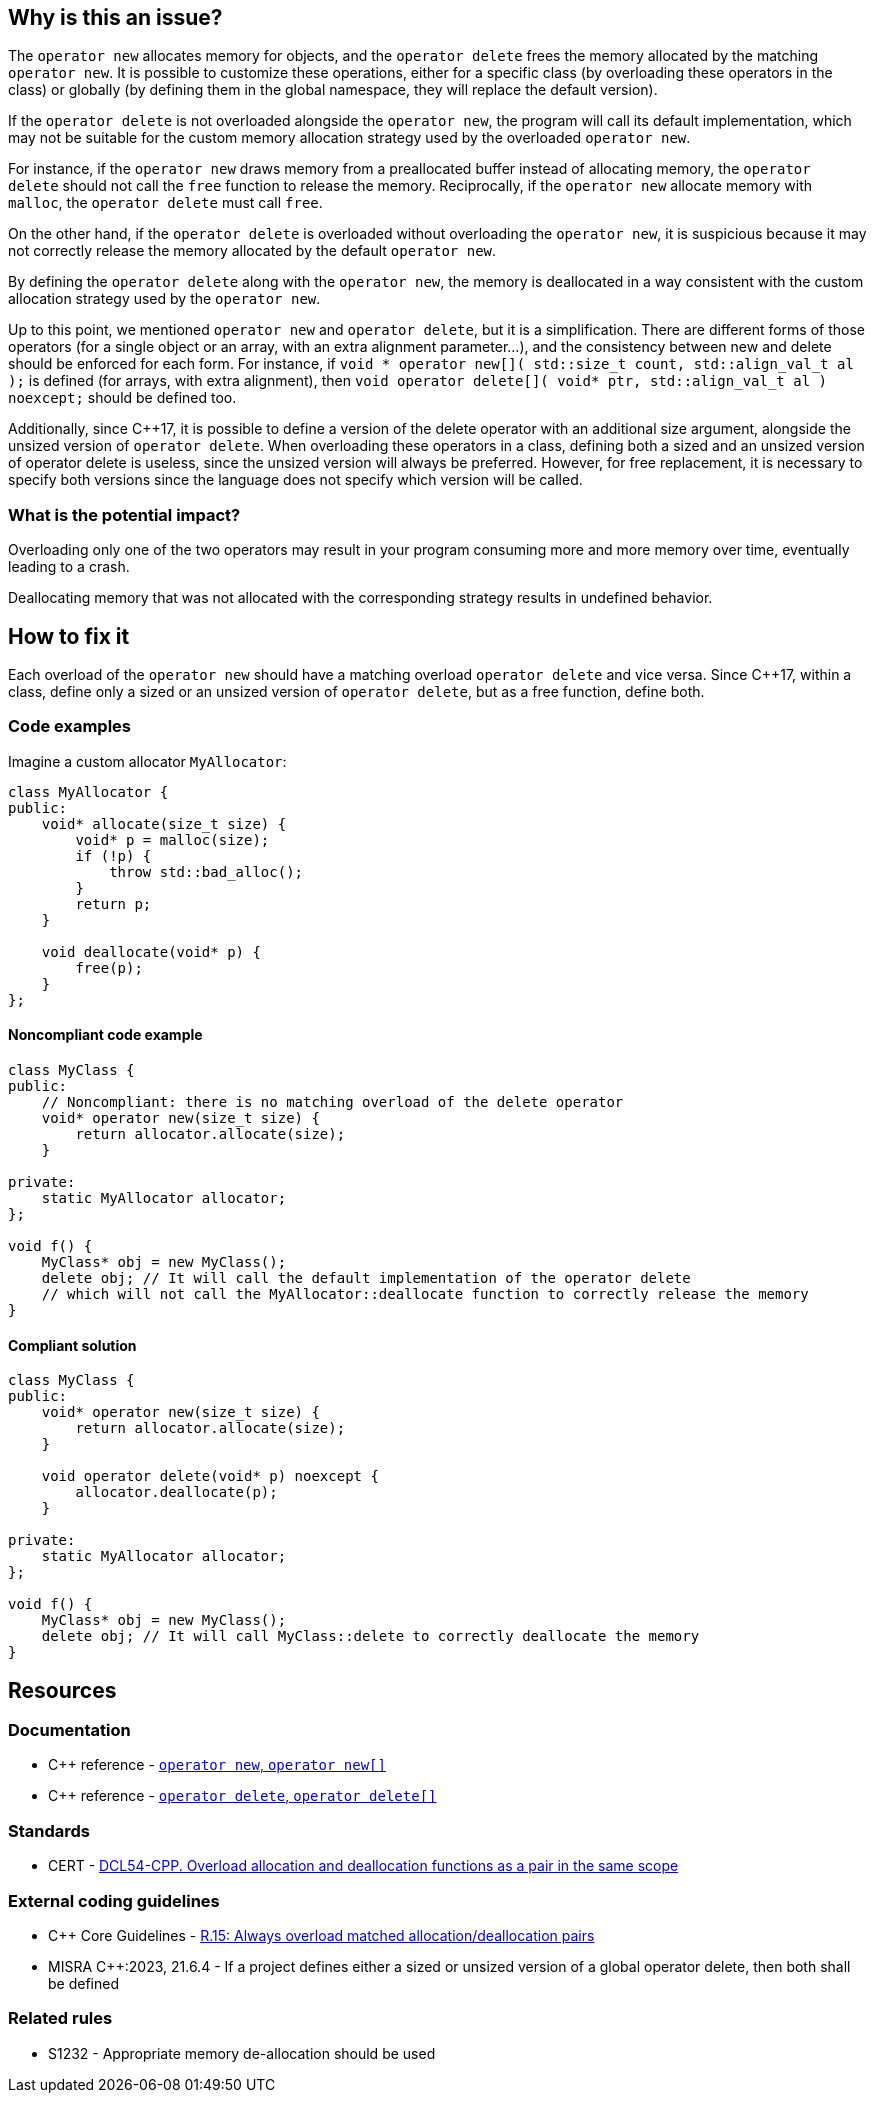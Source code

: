 == Why is this an issue?

The `operator new` allocates memory for objects, and the `operator delete` frees the memory allocated by the matching `operator new`. It is possible to customize these operations, either for a specific class (by overloading these operators in the class) or globally (by defining them in the global namespace, they will replace the default version).

If the `operator delete` is not overloaded alongside the `operator new`, the program will call its default implementation, which may not be suitable for the custom memory allocation strategy used by the overloaded `operator new`.

For instance, if the `operator new` draws memory from a preallocated buffer instead of allocating memory, the `operator delete` should not call the `free` function to release the memory. Reciprocally, if the `operator new` allocate memory with `malloc`, the `operator delete` must call `free`.

On the other hand, if the `operator delete` is overloaded without overloading the `operator new`, it is suspicious because it may not correctly release the memory allocated by the default `operator new`.

By defining the `operator delete` along with the `operator new`, the memory is deallocated in a way consistent with the custom allocation strategy used by the `operator new`.

Up to this point, we mentioned `operator new` and `operator delete`, but it is a simplification. There are different forms of those operators (for a single object or an array, with an extra alignment parameter...), and the consistency between new and delete should be enforced for each form.
For instance, if `++void * operator new[]( std::size_t count, std::align_val_t al );++` is defined (for arrays, with extra alignment), then `++void operator delete[]( void* ptr, std::align_val_t al ) noexcept;++` should be defined too.

Additionally, since {cpp}17, it is possible to define a version of the delete operator with an additional size argument, alongside the unsized version of `operator delete`. When overloading these operators in a class, defining both a sized and an unsized version of operator delete is useless, since the unsized version will always be preferred. However, for free replacement, it is necessary to specify both versions since the language does not specify which version will be called.

=== What is the potential impact?

Overloading only one of the two operators may result in your program consuming more and more memory over time, eventually leading to a crash. 

Deallocating memory that was not allocated with the corresponding strategy results in undefined behavior.

== How to fix it

Each overload of the `operator new` should have a matching overload `operator delete` and vice versa. Since {cpp}17, within a class, define only a sized or an unsized version of `operator delete`, but as a free function, define both.

=== Code examples

Imagine a custom allocator `MyAllocator`:

[source,cpp]
----
class MyAllocator {
public:
    void* allocate(size_t size) {
        void* p = malloc(size);
        if (!p) {
            throw std::bad_alloc();
        }
        return p;
    }

    void deallocate(void* p) {
        free(p);
    }
};
----

==== Noncompliant code example

[source,cpp,diff-id=1,diff-type=noncompliant]
----
class MyClass {
public:
    // Noncompliant: there is no matching overload of the delete operator
    void* operator new(size_t size) {
        return allocator.allocate(size);
    }

private:
    static MyAllocator allocator;
};

void f() {
    MyClass* obj = new MyClass();
    delete obj; // It will call the default implementation of the operator delete
    // which will not call the MyAllocator::deallocate function to correctly release the memory
}
----

==== Compliant solution

[source,cpp,diff-id=1,diff-type=compliant]
----
class MyClass {
public:
    void* operator new(size_t size) {
        return allocator.allocate(size);
    }

    void operator delete(void* p) noexcept {
        allocator.deallocate(p);
    }

private:
    static MyAllocator allocator;
};

void f() {
    MyClass* obj = new MyClass();
    delete obj; // It will call MyClass::delete to correctly deallocate the memory
}
----

== Resources

=== Documentation

* {cpp} reference - https://en.cppreference.com/w/cpp/memory/new/operator_new[`operator new`, ``++operator new[]++``]
* {cpp} reference - https://en.cppreference.com/w/cpp/memory/new/operator_delete[`operator delete`, ``++operator delete[]++``]

=== Standards

* CERT - https://wiki.sei.cmu.edu/confluence/x/KX0-BQ[DCL54-CPP. Overload allocation and deallocation functions as a pair in the same scope]

=== External coding guidelines

* {cpp} Core Guidelines - https://github.com/isocpp/CppCoreGuidelines/blob/e49158a/CppCoreGuidelines.md#r15-always-overload-matched-allocationdeallocation-pairs[R.15: Always overload matched allocation/deallocation pairs]
* MISRA {cpp}:2023, 21.6.4 - If a project defines either a sized or unsized version of a global 
operator delete, then both shall be defined

=== Related rules

* S1232 - Appropriate memory de-allocation should be used


ifdef::env-github,rspecator-view[]

'''
== Implementation Specification
(visible only on this page)

=== Message

Add an "operator delete" to this class.


'''
== Comments And Links
(visible only on this page)

=== on 26 May 2015, 18:26:21 Evgeny Mandrikov wrote:
\[~ann.campbell.2] word "class" looks strange for me after "operator delete" in description. Is it a typo or just bad knowledge of english by me?

=== on 27 May 2015, 14:07:28 Ann Campbell wrote:
It's not your English [~evgeny.mandrikov], it's mine. ;)

Check it now.

=== on 27 May 2015, 14:44:46 Evgeny Mandrikov wrote:
LGTM.

endif::env-github,rspecator-view[]
